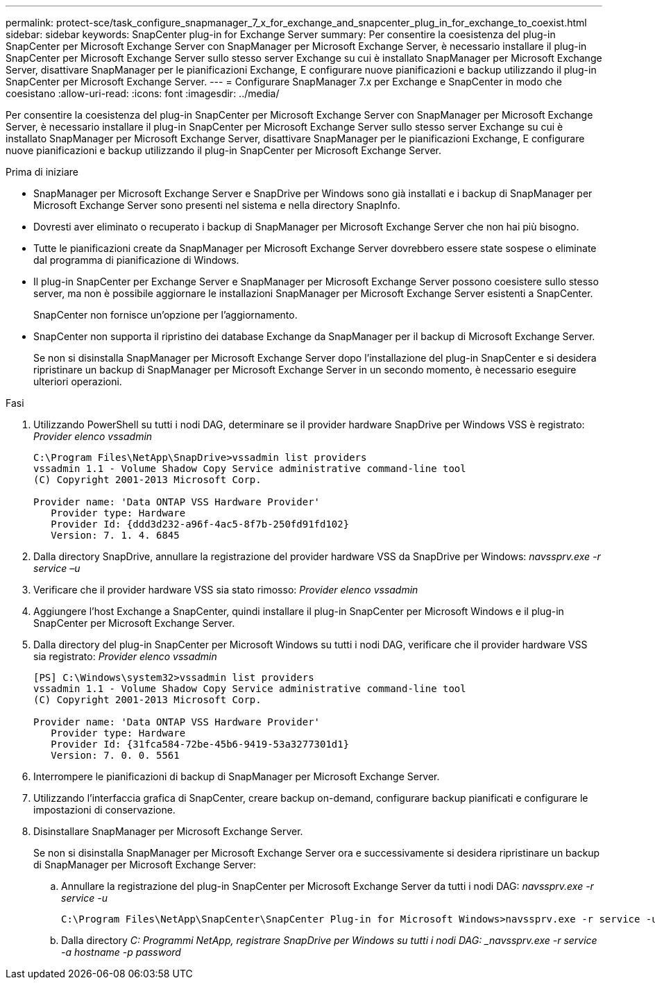 ---
permalink: protect-sce/task_configure_snapmanager_7_x_for_exchange_and_snapcenter_plug_in_for_exchange_to_coexist.html 
sidebar: sidebar 
keywords: SnapCenter plug-in for Exchange Server 
summary: Per consentire la coesistenza del plug-in SnapCenter per Microsoft Exchange Server con SnapManager per Microsoft Exchange Server, è necessario installare il plug-in SnapCenter per Microsoft Exchange Server sullo stesso server Exchange su cui è installato SnapManager per Microsoft Exchange Server, disattivare SnapManager per le pianificazioni Exchange, E configurare nuove pianificazioni e backup utilizzando il plug-in SnapCenter per Microsoft Exchange Server. 
---
= Configurare SnapManager 7.x per Exchange e SnapCenter in modo che coesistano
:allow-uri-read: 
:icons: font
:imagesdir: ../media/


[role="lead"]
Per consentire la coesistenza del plug-in SnapCenter per Microsoft Exchange Server con SnapManager per Microsoft Exchange Server, è necessario installare il plug-in SnapCenter per Microsoft Exchange Server sullo stesso server Exchange su cui è installato SnapManager per Microsoft Exchange Server, disattivare SnapManager per le pianificazioni Exchange, E configurare nuove pianificazioni e backup utilizzando il plug-in SnapCenter per Microsoft Exchange Server.

.Prima di iniziare
* SnapManager per Microsoft Exchange Server e SnapDrive per Windows sono già installati e i backup di SnapManager per Microsoft Exchange Server sono presenti nel sistema e nella directory SnapInfo.
* Dovresti aver eliminato o recuperato i backup di SnapManager per Microsoft Exchange Server che non hai più bisogno.
* Tutte le pianificazioni create da SnapManager per Microsoft Exchange Server dovrebbero essere state sospese o eliminate dal programma di pianificazione di Windows.
* Il plug-in SnapCenter per Exchange Server e SnapManager per Microsoft Exchange Server possono coesistere sullo stesso server, ma non è possibile aggiornare le installazioni SnapManager per Microsoft Exchange Server esistenti a SnapCenter.
+
SnapCenter non fornisce un'opzione per l'aggiornamento.

* SnapCenter non supporta il ripristino dei database Exchange da SnapManager per il backup di Microsoft Exchange Server.
+
Se non si disinstalla SnapManager per Microsoft Exchange Server dopo l'installazione del plug-in SnapCenter e si desidera ripristinare un backup di SnapManager per Microsoft Exchange Server in un secondo momento, è necessario eseguire ulteriori operazioni.



.Fasi
. Utilizzando PowerShell su tutti i nodi DAG, determinare se il provider hardware SnapDrive per Windows VSS è registrato: _Provider elenco vssadmin_
+
[listing]
----
C:\Program Files\NetApp\SnapDrive>vssadmin list providers
vssadmin 1.1 - Volume Shadow Copy Service administrative command-line tool
(C) Copyright 2001-2013 Microsoft Corp.

Provider name: 'Data ONTAP VSS Hardware Provider'
   Provider type: Hardware
   Provider Id: {ddd3d232-a96f-4ac5-8f7b-250fd91fd102}
   Version: 7. 1. 4. 6845
----
. Dalla directory SnapDrive, annullare la registrazione del provider hardware VSS da SnapDrive per Windows: _navssprv.exe -r service –u_
. Verificare che il provider hardware VSS sia stato rimosso: _Provider elenco vssadmin_
. Aggiungere l'host Exchange a SnapCenter, quindi installare il plug-in SnapCenter per Microsoft Windows e il plug-in SnapCenter per Microsoft Exchange Server.
. Dalla directory del plug-in SnapCenter per Microsoft Windows su tutti i nodi DAG, verificare che il provider hardware VSS sia registrato: _Provider elenco vssadmin_
+
[listing]
----
[PS] C:\Windows\system32>vssadmin list providers
vssadmin 1.1 - Volume Shadow Copy Service administrative command-line tool
(C) Copyright 2001-2013 Microsoft Corp.

Provider name: 'Data ONTAP VSS Hardware Provider'
   Provider type: Hardware
   Provider Id: {31fca584-72be-45b6-9419-53a3277301d1}
   Version: 7. 0. 0. 5561
----
. Interrompere le pianificazioni di backup di SnapManager per Microsoft Exchange Server.
. Utilizzando l'interfaccia grafica di SnapCenter, creare backup on-demand, configurare backup pianificati e configurare le impostazioni di conservazione.
. Disinstallare SnapManager per Microsoft Exchange Server.
+
Se non si disinstalla SnapManager per Microsoft Exchange Server ora e successivamente si desidera ripristinare un backup di SnapManager per Microsoft Exchange Server:

+
.. Annullare la registrazione del plug-in SnapCenter per Microsoft Exchange Server da tutti i nodi DAG: _navssprv.exe -r service -u_
+
[listing]
----
C:\Program Files\NetApp\SnapCenter\SnapCenter Plug-in for Microsoft Windows>navssprv.exe -r service -u
----
.. Dalla directory _C: Programmi NetApp, registrare SnapDrive per Windows su tutti i nodi DAG: _navssprv.exe -r service -a hostname -p password_




